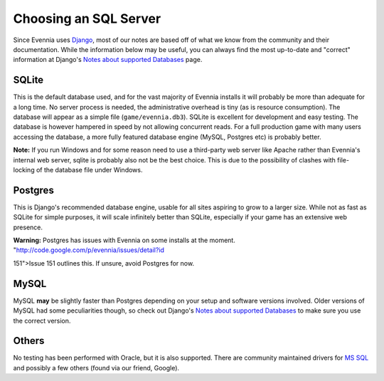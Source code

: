 Choosing an SQL Server
======================

Since Evennia uses `Django <http://djangoproject.com>`_, most of our
notes are based off of what we know from the community and their
documentation. While the information below may be useful, you can always
find the most up-to-date and "correct" information at Django's `Notes
about supported
Databases <http://docs.djangoproject.com/en/dev/ref/databases/#ref-databases>`_
page.

SQLite
------

This is the default database used, and for the vast majority of Evennia
installs it will probably be more than adequate for a long time. No
server process is needed, the administrative overhead is tiny (as is
resource consumption). The database will appear as a simple file
(``game/evennia.db3``). SQLite is excellent for development and easy
testing. The database is however hampered in speed by not allowing
concurrent reads. For a full production game with many users accessing
the database, a more fully featured database engine (MySQL, Postgres
etc) is probably better.

**Note:** If you run Windows and for some reason need to use a
third-party web server like Apache rather than Evennia's internal web
server, sqlite is probably also not be the best choice. This is due to
the possibility of clashes with file-locking of the database file under
Windows.

Postgres
--------

This is Django's recommended database engine, usable for all sites
aspiring to grow to a larger size. While not as fast as SQLite for
simple purposes, it will scale infinitely better than SQLite, especially
if your game has an extensive web presence.

**Warning:** Postgres has issues with Evennia on some installs at the
moment. "http://code.google.com/p/evennia/issues/detail?id

151">Issue 151 outlines this. If unsure, avoid Postgres for now.

MySQL
-----

MySQL **may** be slightly faster than Postgres depending on your setup
and software versions involved. Older versions of MySQL had some
peculiarities though, so check out Django's `Notes about supported
Databases <http://docs.djangoproject.com/en/dev/ref/databases/#ref-databases>`_
to make sure you use the correct version.

Others
------

No testing has been performed with Oracle, but it is also supported.
There are community maintained drivers for `MS
SQL <http://code.google.com/p/django-mssql/>`_ and possibly a few others
(found via our friend, Google).
